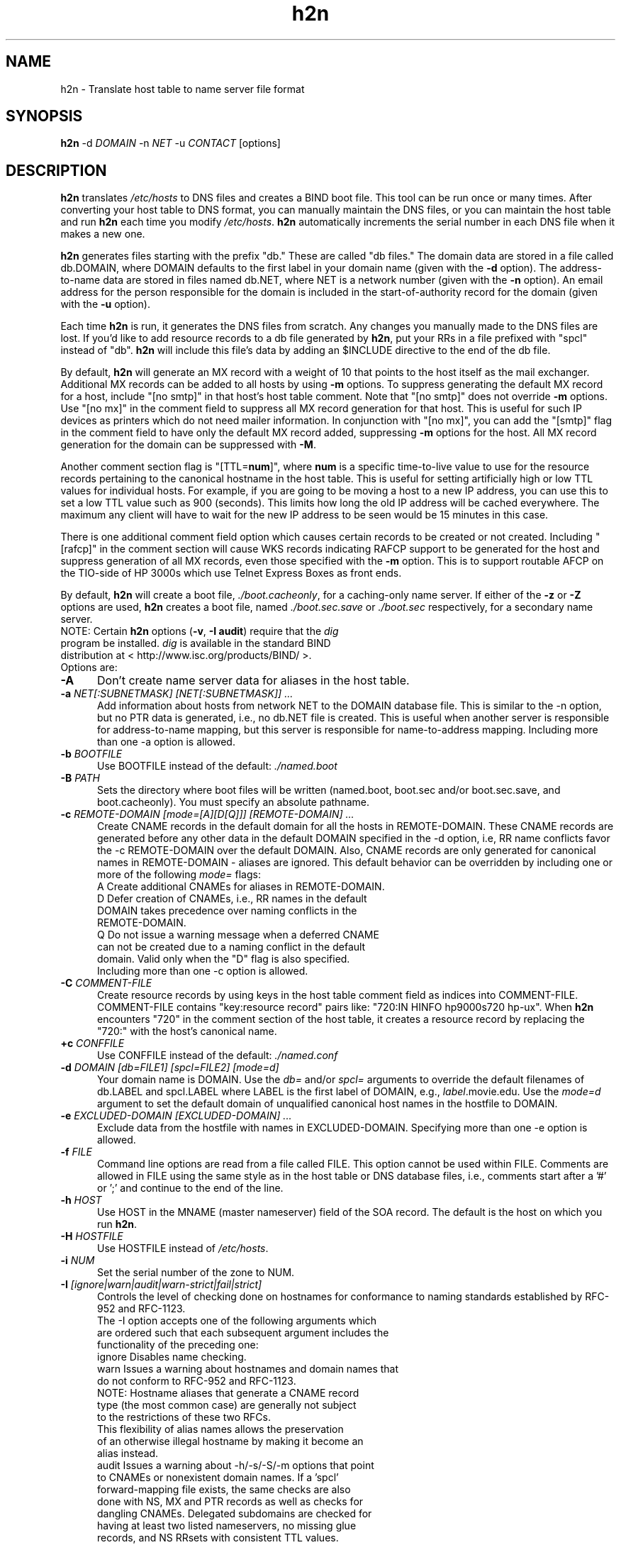.TH h2n 1 "August 21, 2000"
.SH NAME
h2n \- Translate host table to name server file format
.SH SYNOPSIS
.B h2n
.RI "\-d " DOMAIN
.RI "\-n " NET
.RI "\-u " CONTACT " [options]"
.SH DESCRIPTION
\fBh2n\fP translates \fI/etc/hosts\fP to DNS files and creates a
BIND boot file.
This tool can be run once or many times.  After converting your host
table to DNS format, you can manually maintain the DNS files, or you
can maintain the host table and run \fBh2n\fP each time you modify
\fI/etc/hosts\fP.  \fBh2n\fP automatically increments the serial number
in each DNS file when it makes a new one.
.P
\fBh2n\fP generates files starting with the prefix "db."  These are called
"db files."  The domain data are stored in a file called db.DOMAIN, where
DOMAIN defaults to the first label in your domain name (given with the \fB-d\fP
option).  The address-to-name data are stored in files named db.NET,
where NET is a network number (given with the \fB-n\fP option).  An
email address for the person responsible for the domain is included
in the start-of-authority record for the domain (given with the \fB-u\fP
option).
.P
Each time \fBh2n\fP is run, it generates the DNS files from scratch.  Any
changes you manually made to the DNS files are lost.  If you'd like to
add resource records to a db file generated by \fBh2n\fP, put your RRs in a
file prefixed with "spcl" instead of "db".  \fBh2n\fP will include this
file's data by adding an $INCLUDE directive to the end of the db file.
.P
By default, \fBh2n\fP will generate an MX record with a weight of 10
that points to the host itself as the mail exchanger.  Additional MX
records can be added to all hosts by using \fB-m\fP options.  To
suppress generating the default MX record for a host, include "[no
smtp]" in that host's host table comment.  Note that "[no smtp]" does
not override \fB-m\fP options.  Use "[no mx]" in the comment field to
suppress all MX record generation for that host.  This is useful for
such IP devices as printers which do not need mailer information.  In
conjunction with "[no mx]", you can add the "[smtp]" flag in the comment
field to have only the default MX record added, suppressing \fB-m\fP options
for the host.  All MX record generation for the domain can be suppressed
with \fB-M\fP.
.P
Another comment section flag is "[TTL=\fBnum\fP]", where \fBnum\fP is a specific
time-to-live value to use for the resource records pertaining to the
canonical hostname in the host table.  This is useful for setting artificially
high or low TTL values for individual hosts.  For example, if you are going to
be moving a host to a new IP address, you can use this to set a low TTL value
such as 900 (seconds).  This limits how long the old IP address will be cached
everywhere.  The maximum any client will have to wait for the new IP address
to be seen would be 15 minutes in this case.
.P
There is one additional comment field option which causes certain records
to be created or not created.  Including "[rafcp]" in the comment section
will cause WKS records indicating RAFCP support to be generated for the host
and suppress generation of all MX records, even those specified with the
\fB-m\fP option.  This is to support routable AFCP on the TIO-side of
HP 3000s which use Telnet Express Boxes as front ends.
.P
By default, \fBh2n\fP will create a boot file, \fI./boot.cacheonly\fP, for a
caching-only name server.  If either of the \fB-z\fP or \fB-Z\fP options
are used, \fBh2n\fP creates a boot file, named \fI./boot.sec.save\fP
or \fI./boot.sec\fP respectively, for a secondary name server.
.fi
NOTE: Certain \fBh2n\fP options (\fB-v\fP, \fB-I audit\fP) require that the \fIdig\fP
.fi
      program be installed.  \fIdig\fP is available in the standard BIND
.fi
      distribution at < http://www.isc.org/products/BIND/ >.
.TP 5
Options are:
.TP
.BI -A
Don't create name server data for aliases in the host table.
.TP
.BI -a " NET[:SUBNETMASK] [NET[:SUBNETMASK]] ..."
Add information about hosts from network NET to the DOMAIN database file.
This is similar to the -n option, but no PTR data is generated, i.e., no
db.NET file is created.  This is useful when another server is responsible
for address-to-name mapping, but this server is responsible for
name-to-address mapping.  Including more than one -a option is allowed.
.TP
.BI -b " BOOTFILE"
Use BOOTFILE instead of the default: \fI./named.boot\fP
.TP
.BI -B " PATH"
Sets the directory where boot files will be written (named.boot, boot.sec
and/or boot.sec.save, and boot.cacheonly).  You must specify an absolute
pathname.
.TP
.BI -c " REMOTE-DOMAIN [mode=[A][D[Q]]] [REMOTE-DOMAIN] ..."
Create CNAME records in the default domain for all the hosts in REMOTE-DOMAIN.
These CNAME records are generated before any other data in the default
DOMAIN specified in the -d option, i.e, RR name conflicts favor the -c
REMOTE-DOMAIN over the default DOMAIN.  Also, CNAME records are only generated
for canonical names in REMOTE-DOMAIN - aliases are ignored.  This default
behavior can be overridden by including one or more of the following
\fImode=\fP flags:
.fi
  A  Create additional CNAMEs for aliases in REMOTE-DOMAIN.
.fi
  D  Defer creation of CNAMEs, i.e., RR names in the default
.fi
     DOMAIN takes precedence over naming conflicts in the
.fi
     REMOTE-DOMAIN.
.fi
  Q  Do not issue a warning message when a deferred CNAME
.fi
     can not be created due to a naming conflict in the default
.fi
     domain.  Valid only when the "D" flag is also specified.
.fi
Including more than one -c option is allowed.
.TP
.BI -C " COMMENT-FILE"
Create resource records by using keys in the host table
comment field as indices into COMMENT-FILE.  COMMENT-FILE
contains "key:resource record" pairs like:  "720:IN HINFO
hp9000s720 hp-ux".  When \fBh2n\fP encounters "720" in the
comment section of the host table, it creates a resource
record by replacing the "720:"  with the host's canonical name.
.TP
.BI +c " CONFFILE"
Use CONFFILE instead of the default: \fI./named.conf\fP
.TP
.BI -d " DOMAIN [db=FILE1] [spcl=FILE2] [mode=d]"
Your domain name is DOMAIN.  Use the \fIdb=\fP and/or \fIspcl=\fP arguments
to override the default filenames of db.LABEL and spcl.LABEL where
LABEL is the first label of DOMAIN, e.g., \fIlabel\fP.movie.edu.
Use the \fImode=d\fP argument to set the default domain of unqualified
canonical host names in the hostfile to DOMAIN.
.TP
.BI -e " EXCLUDED-DOMAIN [EXCLUDED-DOMAIN] ..."
Exclude data from the hostfile with names in EXCLUDED-DOMAIN.
Specifying more than one -e option is allowed.
.TP
.BI -f " FILE"
Command line options are read from a file called FILE.  This option cannot be
used within FILE.  Comments are allowed in FILE using the same style as
in the host table or DNS database files, i.e., comments start after a '#' or '\;' and continue to the end of the line.
.TP
.BI -h " HOST"
Use HOST in the MNAME (master nameserver) field of the SOA record.
The default is the host on which you run \fBh2n\fP.
.TP
.BI -H " HOSTFILE"
Use HOSTFILE instead of \fI/etc/hosts\fP.
.TP
.BI -i " NUM"
Set the serial number of the zone to NUM.
.TP
.BI -I " [ignore|warn|audit|warn-strict|fail|strict]"
Controls the level of checking done on hostnames for conformance to
naming standards established by RFC-952 and RFC-1123.
.fi
The -I option accepts one of the following arguments which
.fi
are ordered such that each subsequent argument includes the
.fi
functionality of the preceding one:
.fi
  ignore  Disables name checking.
.fi
    warn  Issues a warning about hostnames and domain names that
.fi
          do not conform to RFC-952 and RFC-1123.
.fi
          NOTE:  Hostname aliases that generate a CNAME record
.fi
          type (the most common case) are generally not subject
.fi
          to the restrictions of these two RFCs.
.fi
          This flexibility of alias names allows the preservation
.fi
          of an otherwise illegal hostname by making it become an
.fi
          alias instead.
.fi
   audit  Issues a warning about -h/-s/-S/-m options that point
.fi
          to CNAMEs or nonexistent domain names.  If a 'spcl'
.fi
          forward-mapping file exists, the same checks are also
.fi
          done with NS, MX and PTR records as well as checks for
.fi
          dangling CNAMEs.  Delegated subdomains are checked for
.fi
          having at least two listed nameservers, no missing glue
.fi
          records, and NS RRsets with consistent TTL values.
.fi
          This is the default setting.
.ti 5
  warn-strict  Extends conformance checking to the RFC-952 requirement
.fi
          that hostnames and their aliases in the host table be
.fi
          at least two characters in length.
.fi
    fail  Performs the same level of checking as the \fIwarn\fP
.fi
          argument except that non-compliant hostnames and
.fi
          aliases are rejected.
.fi
  strict  Performs the same level of checking as the \fIwarn-strict\fP
.fi
          argument except that non-compliant hostnames and
.fi
          aliases are rejected.
.TP
.BI -L " NUM"
Explicitly use a file handle limit of NUM when generating database files.
.TP
.BI +L " [LOG-SPEC]"
Add a logging specification to the config files (named.conf, conf.sec,
conf.sec.save).  If you only specify "+L", you'll get a simple logging
specification that will eliminate a lot of bogus information that would
otherwise fill up your syslog.  You can override this by giving your own
entries, e.g., "+L category lame-servers { null; };".  For each "+L LOG-SPEC"
option you add, a line containing LOG-SPEC is added in the config file, thus
including more than one +L option is allowed.
See the \fBnamed(1M)\fP man page for valid logging options.
.TP
.BI -m " WEIGHT:MX-HOST [WEIGHT:MX-HOST] ..."
Include an MX record for each host in your domain pointing
to MX-HOST at WEIGHT.  Including more than one -m option is
allowed.
.TP
.BI
Example:  -m 10:terminator.movie.edu 20:wormhole
.TP
.BI +m " [D|C|P|CP]"
Controls the method by which DNS records get generated for hosts
with multiple addresses.  By default, the canonical name of such
multi-homed hosts is assigned an 'A' record for each address.
Aliases unique to one address are also assigned an 'A' record.
Aliases common to all addresses are assigned a CNAME record.
The PTR record for each address points to the multi-address
canonical name.  This default behavior can be overridden by
specifying one of the following flags:
.fi
  D  Same as the default behavior.
.fi
  C  The first alias unique to one address is still assigned
.fi
     an 'A' record but subsequent aliases unique to the address
.fi
     are assigned CNAME records which point to the first alias.
.fi
  P  PTR records do not point to the multi-address canonical name
.fi
     but instead point to the first alias having an 'A' record.
.fi
Combining the \fIC\fP and \fIP\fP flags is allowed.  These global
specifications can be overridden for any host by including the
analogous "[mh=d|c|p|cp]" flag in its comment field.
.TP
.BI -M
Don't generate MX records.
.TP
.BI -n " NET[:SUBNETMASK] [NET[:SUBNETMASK]] ..."
NET is your network number without the trailing zeros.
Including more than one -n option is allowed.  If
SUBNETMASK is provided, create data for each subnet of NET.
.TP
.BI
Example:  -n 192.249.249 15.15.16:255.255.248.0
.TP
.BI -N " SUBNETMASK"
Apply SUBNETMASK to all network numbers instead of listing
each subnet with -n.  Specifying a subnet mask with -n
overrides the -N subnet mask for that network only.
.TP
.BI -o " [REFRESH]:[RETRY]:[EXPIRE]:[MINIMUM]:[DEFAULT-TTL]"
Change the default SOA values to the values provided.  For nameservers
running versions of BIND prior to 8.2, the default values are
(10800:3600:604800:86400).  For versions 8.2 and later which implement
RFC-2308, the defaults are (3h:1h:1w:10m:1d) with \fIDEFAULT-TTL\fP
appearing in a $TTL directive and \fIMINIMUM\fP being semantically treated
as a negative caching value .
.fi
If \fIDEFAULT-TTL\fP is not specified, \fBh2n\fP will try to determine
the BIND version of the master nameserver (-h option or localhost) and act
accordingly.
.fi
NOTE: These built-in default values do not override those in zone
.fi
      files that already exist.  Use the -o option to specify SOA
.fi
      values that will override those in existing zone files as
.fi
      well as becoming the default values for new zone files.
.TP
.BI
Example:  -o ::::8h   generates \fI$TTL 8h\fP in all zone files.
.TP
.BI -O " OPTION OPTION-ARGS"
Add a boot option specification to the boot files (named.boot, boot.sec,
boot.sec.save), e.g., "-O options no-round-robin".  See the
\fBnamed\fP man page for valid options.  Including more than one -O option is
allowed.
.TP
.BI +O " [OPTION-SPEC]"
Add an option section specification to the config files (named.conf, conf.sec,
conf.sec.save), e.g., "+O round-robin no;".  See the \fBnamed\fP man page
for valid options.  Including more than one +O option is allowed.
For each "+O OPTION-SPEC", a new line containing OPTION-SPEC is added
to the config file.  If you use a single +O option without an argument, the
global options section will not be generated.  This is useful if you want to
maintain a main named.conf file for your master and slaves with a complex mix of
options {}, logging {}, and other global sections, and 'include' the
\fBh2n\fP-generated zone sections.  Combine this with a +c option.
.TP
.BI +om " OPTION OPTIONS-ARGS"
Adds a zone-specific option to the config file (named.conf), e.g., "+om
also-notify { 15.1.2.3; 15.1.2.4; };".  This option is position dependent
and applies to the last -d or -n option specified, however, if a +om option
appears before any -d or -n options it is assumed that the +om option applies
to all zones.  Thus, it will be added to each zone section in the config file.
.TP
.BI +os " OPTION OPTIONS-ARGS"
Adds a zone-specific option to the config files (conf.sec and/or
conf.sec.save), e.g., "+os max-transfer-time-in 60;".  Like the +om option,
it is position dependent and applies to the last -d or -n option specified.
Also, if a +os option appears before any -d or -n options it is assumed that
the +os applies to all zones.
.TP
.BI -p " REMOTE-DOMAIN [mode=[A][P]] [REMOTE-DOMAIN] ..."
Create only PTR data for hosts in REMOTE-DOMAIN.  This is useful when a
different server is responsible for the forward (name-to-address)
mapping data of REMOTE-DOMAIN but this server is responsible for
the reverse (address-to-name) mapping data of each -n option.
Including more than one -p option is allowed.
.fi
The \fImode=\fP argument may need to be specified with one of the
following flags:
.fi
  A  Required for each REMOTE-DOMAIN which had its forward
.fi
     mapping data built with the -A option.  This prevents
.fi
     dangling PTR records from being generated for multi-homed
.fi
     hosts in REMOTE-DOMAIN having the "[mh=p]" or "[mh=cp]" flag
.fi
     in the comment field.  Can also be specified as an override
.fi
     flag for REMOTE-DOMAIN when the '+m P' option is in effect.
.fi
  P  Enables the alternate method of PTR record generation for
.fi
     multi-homed hosts in REMOTE-DOMAIN as previously described
.fi
     for the '+m P' option when that option is *not* in effect.
.fi
     This method is overridden for any host in REMOTE-DOMAIN
.fi
     having the "[mh=d]" or "[mh=c]" flag in its comment field.
.TP
.BI -q
Work quietly.
.TP
.BI -r
Enable creation of RP (Responsible Person) records.  Look for strings in the comment
section of the host table that match "[rp=\fBmail-addr\fP \fB[text]\fP]",
where \fBmail-addr\fP is a usual e-mail address specification, and (optionally) \fBtext\fP
is a free-form text string (usually containing a phone number and/or pager number, or
other info).  This construct is converted to an RP record containing
the e-mail address, and if \fBtext\fP is present, a TXT record is also added
containing \fBtext\fP (with the RP record referencing the TXT record).
.TP
.BI -s " SERVER [SERVER] ..."
List SERVER for all zones.  Adds NS records for the zone(s) corresponding
to the -d option and all -n options.  Including more than one -s option
is allowed.
.TP
.BI -S " SERVER [SERVER] ..."
List SERVER for specific zone(s).  Adds NS records for the zone(s)
corresponding to the last preceding -d or -n option (this option is
position dependent).  There can be multiple zones if this applies to
a -n option.  Including more than one -S option is allowed.
.TP
.BI -t
Generate TXT records from the host table comment section.  Any special
processing options are ignored, e.g., [no smtp].
.TP
.BI +t " DEFAULT-TTL [MINIMUM-TTL]"
Create RFC-2308 $TTL directives in all zone files.  If MINIMUM-TTL is
specified, use that instead of the default of 10 minutes (600).
.TP
.BI -u " USER"
Use USER as the e-mail address in the RNAME (responsible person) field
of the SOA record.  USER should be a complete mail address, e.g.,  me@a.b.c .
Defaults to root@DOMAIN (-d option).  Periods in the username-portion of
the address, e.g., first.last@a.b.c , will be escaped if necessary.
.fi
NOTE: If USER lacks the "@" symbol and has a trailing period,
.fi
      RNAME format will be assumed and USER left unchanged.
.TP
.BI -v " domain [domain]"
Verify the integrity of a domain by performing a zone transfer and analyzing
the data.  All of the checks described above for the \fI-I audit\fP option are
done plus those for "CNAME and other data" errors.  In addition, listed
nameservers are checked for proper delegation.
.TP
.BI -w
Generate WKS records that list the SMTP service over the
TCP protocol if an MX record is also created.
.TP
.BI -W " PATH"
Sets the directory where db files will be located on the primary and secondary
name servers.  This is useful if you build new db files on a host other
than the primary.  You must specify an absolute pathname.
.TP
.BI -y
Use the date to create the serial number.  The date format used
is YYYYMMDDXX.  YYYY is the year.  MM is the month.  DD is the
day of the month.  XX is counter that starts at 00 and increments
each time \fBh2n-hp\fP is run on the same day.  The -y option will
be ignored for zones in which the existing serial number is larger
than the computed date-based serial number.
.TP
.BI -z " ADDRESS [ADDRESS]"
Create a boot file, \fI./boot.sec.save\fP, for a secondary name server that
lists ADDRESS as the master to load from, and save a copy of the zone data
in a backup file.  (This option is similar to the -Z option.)  Including
more than one -z option is allowed.
.TP
.BI -Z " ADDRESS [ADDRESS]"
Create a boot file, \fI./boot.sec\fP, for a secondary name server that lists
ADDRESS as the master to load from, and do not save a copy of the data in a
backup file.  (This option is similar to the -z option.)  Including more
than one -Z option is allowed.
.TP
.BI -recurse
Enables delegated subdomains to be recursively verified after completing
verification of the parent domain with the -v option.
.TP
.BI -no-check-del
Disables delegation checking when verifying one or more domains with the -v
option.  Such checks can take a long time if a large number of unresponsive
nameservers are encountered.
.TP
.BI -show-chained-cnames
Displays each element of a CNAME chain to which an out-of-zone CNAME
points.  The default behavior is to ignore CNAME chains that successfully
resolve and display just the chain length of dangling or looping CNAMEs.
.SH EXAMPLES
Create name server data for networks 192.249.249 and 192.253.253 in
movie.edu.
.P
h2n -d movie.edu -n 192.249.249 -n 192.253.253
.P
Create name server data for networks 192.249.249 and 192.253.253 in
movie.edu.  Eliminate lines in the host table that contain fx.movie.edu
and include MX records for all hosts pointing to the mail hub,
postmanrings2x.movie.edu.  Afterwards, look for additional resource
records in the file "spcl.movie.edu" and append them to "db.movie" via
an $INCLUDE directive.  Include all of the options in a file.
.P
h2n -f option_file
.P
option_file contains the following lines:
.P
-d movie.edu  spcl=spcl.movie.edu
.fi
-n 192.249.249
.fi
-n 192.253.253
.fi
-e fx.movie.edu
.fi
-m 50:postmanrings2x.movie.edu

